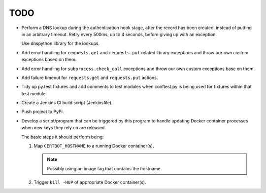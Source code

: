 TODO
====

*  Perform a DNS lookup during the authentication hook stage, after the
   record has been created, instead of putting in an arbitrary timeout.
   Retry every 500ms, up to 4 seconds, before giving up with an exception.

   Use dnspython library for the lookups.

*  Add error handling for ``requests.get`` and ``requests.put`` related
   library exceptions and throw our own custom exceptions based on them.

*  Add error handling for ``subprocess.check_call`` exceptions and throw
   our own custom exceptions base on them.

*  Add failure timeout for ``requests.get`` and ``requests.put`` actions.

*  Tidy up py.test fixtures and add comments to test modules when
   conftest.py is being used for fixtures within that test module.

*  Create a Jenkins CI build script (Jenkinsfile).

*  Push project to PyPi.

*  Develop a script/program that can be triggered by this program to handle
   updating Docker container processes when new keys they rely on are
   released.

   The basic steps it should perform being:

   #. Map ``CERTBOT_HOSTNAME`` to a running Docker container(s).

      .. note:: Possibly using an image tag that contains the hostname.

   #. Trigger ``kill -HUP`` of appropriate Docker container(s).
